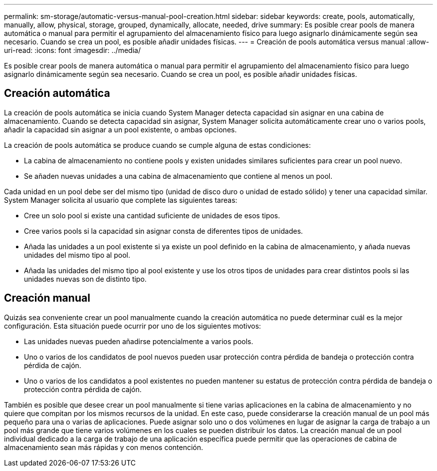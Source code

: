 ---
permalink: sm-storage/automatic-versus-manual-pool-creation.html 
sidebar: sidebar 
keywords: create, pools, automatically, manually, allow, physical, storage, grouped, dynamically, allocate, needed, drive 
summary: Es posible crear pools de manera automática o manual para permitir el agrupamiento del almacenamiento físico para luego asignarlo dinámicamente según sea necesario. Cuando se crea un pool, es posible añadir unidades físicas. 
---
= Creación de pools automática versus manual
:allow-uri-read: 
:icons: font
:imagesdir: ../media/


[role="lead"]
Es posible crear pools de manera automática o manual para permitir el agrupamiento del almacenamiento físico para luego asignarlo dinámicamente según sea necesario. Cuando se crea un pool, es posible añadir unidades físicas.



== Creación automática

La creación de pools automática se inicia cuando System Manager detecta capacidad sin asignar en una cabina de almacenamiento. Cuando se detecta capacidad sin asignar, System Manager solicita automáticamente crear uno o varios pools, añadir la capacidad sin asignar a un pool existente, o ambas opciones.

La creación de pools automática se produce cuando se cumple alguna de estas condiciones:

* La cabina de almacenamiento no contiene pools y existen unidades similares suficientes para crear un pool nuevo.
* Se añaden nuevas unidades a una cabina de almacenamiento que contiene al menos un pool.


Cada unidad en un pool debe ser del mismo tipo (unidad de disco duro o unidad de estado sólido) y tener una capacidad similar. System Manager solicita al usuario que complete las siguientes tareas:

* Cree un solo pool si existe una cantidad suficiente de unidades de esos tipos.
* Cree varios pools si la capacidad sin asignar consta de diferentes tipos de unidades.
* Añada las unidades a un pool existente si ya existe un pool definido en la cabina de almacenamiento, y añada nuevas unidades del mismo tipo al pool.
* Añada las unidades del mismo tipo al pool existente y use los otros tipos de unidades para crear distintos pools si las unidades nuevas son de distinto tipo.




== Creación manual

Quizás sea conveniente crear un pool manualmente cuando la creación automática no puede determinar cuál es la mejor configuración. Esta situación puede ocurrir por uno de los siguientes motivos:

* Las unidades nuevas pueden añadirse potencialmente a varios pools.
* Uno o varios de los candidatos de pool nuevos pueden usar protección contra pérdida de bandeja o protección contra pérdida de cajón.
* Uno o varios de los candidatos a pool existentes no pueden mantener su estatus de protección contra pérdida de bandeja o protección contra pérdida de cajón.


También es posible que desee crear un pool manualmente si tiene varias aplicaciones en la cabina de almacenamiento y no quiere que compitan por los mismos recursos de la unidad. En este caso, puede considerarse la creación manual de un pool más pequeño para una o varias de aplicaciones. Puede asignar solo uno o dos volúmenes en lugar de asignar la carga de trabajo a un pool más grande que tiene varios volúmenes en los cuales se pueden distribuir los datos. La creación manual de un pool individual dedicado a la carga de trabajo de una aplicación específica puede permitir que las operaciones de cabina de almacenamiento sean más rápidas y con menos contención.
